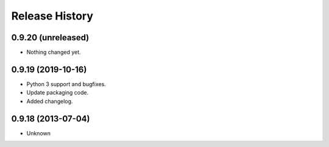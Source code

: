 .. :changelog:

Release History
---------------

0.9.20 (unreleased)
+++++++++++++++++++

- Nothing changed yet.


0.9.19 (2019-10-16)
++++++++++++++++++

- Python 3 support and bugfixes.
- Update packaging code.
- Added changelog.


0.9.18 (2013-07-04)
++++++++++++++++++

- Unknown

